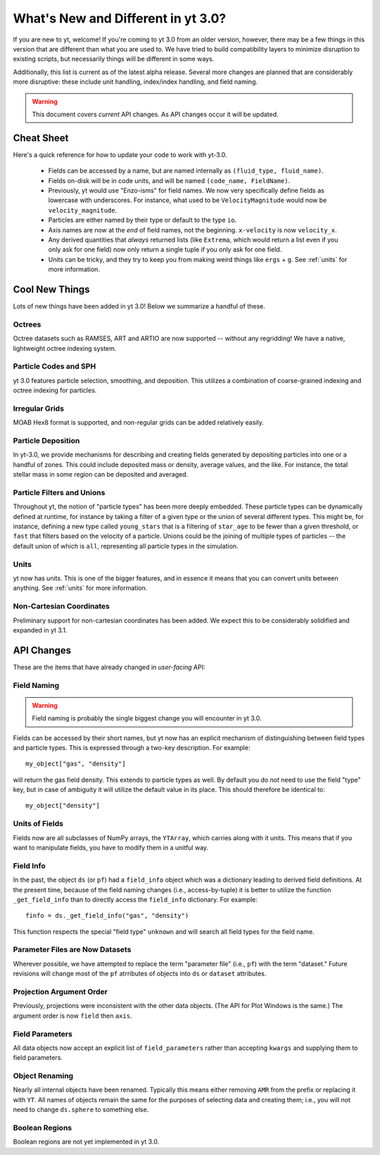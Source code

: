 .. _yt3differences:

What's New and Different in yt 3.0?
===================================

If you are new to yt, welcome!  If you're coming to yt 3.0 from an older
version, however, there may be a few things in this version that are different
than what you are used to.  We have tried to build compatibility layers to
minimize disruption to existing scripts, but necessarily things will be
different in some ways.

Additionally, this list is current as of the latest alpha release.  Several
more changes are planned that are considerably more disruptive: these include
unit handling, index/index handling, and field naming.

.. warning:: This document covers *current* API changes.  As API changes occur
             it will be updated.

Cheat Sheet
-----------

Here's a quick reference for how to update your code to work with yt-3.0.

  * Fields can be accessed by a name, but are named internally as ``(fluid_type,
    fluid_name)``.
  * Fields on-disk will be in code units, and will be named ``(code_name,
    FieldName)``.
  * Previously, yt would use "Enzo-isms" for field names.  We now very
    specifically define fields as lowercase with underscores.  For instance,
    what used to be ``VelocityMagnitude`` would now be ``velocity_magnitude``.
  * Particles are either named by their type or default to the type ``io``.
  * Axis names are now at the *end* of field names, not the beginning.
    ``x-velocity`` is now ``velocity_x``.
  * Any derived quantities that *always* returned lists (like ``Extrema``,
    which would return a list even if you only ask for one field) now only
    return a single tuple if you only ask for one field.
  * Units can be tricky, and they try to keep you from making weird things like
    ``ergs`` + ``g``.  See :ref:`units` for more information.

Cool New Things
---------------

Lots of new things have been added in yt 3.0!  Below we summarize a handful of
these.

Octrees
+++++++

Octree datasets such as RAMSES, ART and ARTIO are now supported -- without any
regridding!  We have a native, lightweight octree indexing system.

Particle Codes and SPH
++++++++++++++++++++++

yt 3.0 features particle selection, smoothing, and deposition.  This utilizes a
combination of coarse-grained indexing and octree indexing for particles.

Irregular Grids
+++++++++++++++

MOAB Hex8 format is supported, and non-regular grids can be added relatively
easily.

Particle Deposition
+++++++++++++++++++

In yt-3.0, we provide mechanisms for describing and creating fields generated
by depositing particles into one or a handful of zones.  This could include
deposited mass or density, average values, and the like.  For instance, the
total stellar mass in some region can be deposited and averaged.

Particle Filters and Unions
+++++++++++++++++++++++++++

Throughout yt, the notion of "particle types" has been more deeply embedded.
These particle types can be dynamically defined at runtime, for instance by
taking a filter of a given type or the union of several different types.  This
might be, for instance, defining a new type called ``young_stars`` that is a
filtering of ``star_age`` to be fewer than a given threshold, or ``fast`` that
filters based on the velocity of a particle.  Unions could be the joining of
multiple types of particles -- the default union of which is ``all``,
representing all particle types in the simulation.

Units
+++++

yt now has units.  This is one of the bigger features, and in essence it means
that you can convert units between anything.  See :ref:`units` for more
information.

Non-Cartesian Coordinates
+++++++++++++++++++++++++

Preliminary support for non-cartesian coordinates has been added.  We expect
this to be considerably solidified and expanded in yt 3.1.

API Changes
-----------

These are the items that have already changed in *user-facing* API:

Field Naming
++++++++++++

.. warning:: Field naming is probably the single biggest change you will
             encounter in yt 3.0.

Fields can be accessed by their short names, but yt now has an explicit
mechanism of distinguishing between field types and particle types.  This is
expressed through a two-key description.  For example::

   my_object["gas", "density"]

will return the gas field density.  This extends to particle types as well.  By
default you do *not* need to use the field "type" key, but in case of ambiguity
it will utilize the default value in its place.  This should therefore be
identical to::

   my_object["density"]

Units of Fields
+++++++++++++++

Fields now are all subclasses of NumPy arrays, the ``YTArray``, which carries
along with it units.  This means that if you want to manipulate fields, you
have to modify them in a unitful way.

Field Info
++++++++++

In the past, the object ``ds`` (or ``pf``) had a ``field_info`` object which
was a dictionary leading to derived field definitions.  At the present time,
because of the field naming changes (i.e., access-by-tuple) it is better to
utilize the function ``_get_field_info`` than to directly access the
``field_info`` dictionary.  For example::

   finfo = ds._get_field_info("gas", "density")

This function respects the special "field type" ``unknown`` and will search all
field types for the field name.

Parameter Files are Now Datasets
++++++++++++++++++++++++++++++++

Wherever possible, we have attempted to replace the term "parameter file"
(i.e., ``pf``) with the term "dataset."  Future revisions will change most of
the ``pf`` atrributes of objects into ``ds`` or ``dataset`` attributes.

Projection Argument Order
+++++++++++++++++++++++++

Previously, projections were inconsistent with the other data objects.
(The API for Plot Windows is the same.)  The argument order is now ``field``
then ``axis``.

Field Parameters
++++++++++++++++

All data objects now accept an explicit list of ``field_parameters`` rather
than accepting ``kwargs`` and supplying them to field parameters.

Object Renaming
+++++++++++++++

Nearly all internal objects have been renamed.  Typically this means either
removing ``AMR`` from the prefix or replacing it with ``YT``.  All names of
objects remain the same for the purposes of selecting data and creating them;
i.e., you will not need to change ``ds.sphere`` to something else.

Boolean Regions
+++++++++++++++

Boolean regions are not yet implemented in yt 3.0.
